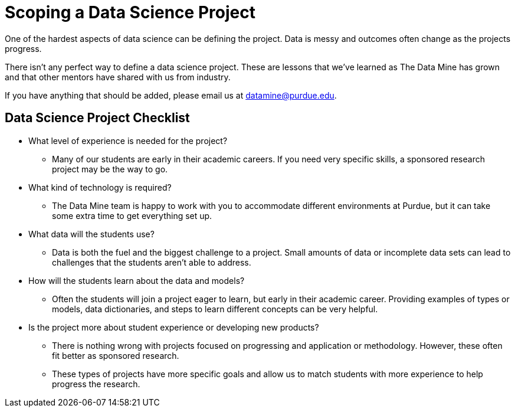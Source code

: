= Scoping a Data Science Project

One of the hardest aspects of data science can be defining the project. Data is messy and outcomes often change as the projects progress. 

There isn't any perfect way to define a data science project. These are lessons that we've learned as The Data Mine has grown and that other mentors have shared with us from industry. 

If you have anything that should be added, please email us at datamine@purdue.edu. 

== Data Science Project Checklist
* What level of experience is needed for the project?
** Many of our students are early in their academic careers. If you need very specific skills, a sponsored research project may be the way to go. 
* What kind of technology is required?
** The Data Mine team is happy to work with you to accommodate different environments at Purdue, but it can take some extra time to get everything set up. 
* What data will the students use?
** Data is both the fuel and the biggest challenge to a project. Small amounts of data or incomplete data sets can lead to challenges that the students aren't able to address. 
* How will the students learn about the data and models?
** Often the students will join a project eager to learn, but early in their academic career. Providing examples of types or models, data dictionaries, and steps to learn different concepts can be very helpful. 
* Is the project more about student experience or developing new products?
** There is nothing wrong with projects focused on progressing and application or methodology. However, these often fit better as sponsored research. 
** These types of projects have more specific goals and allow us to match students with more experience to help progress the research. 
